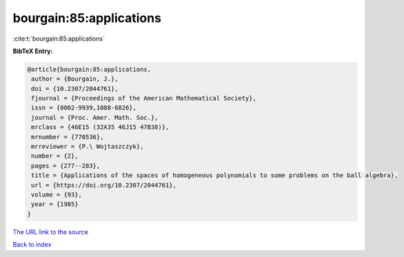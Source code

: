 bourgain:85:applications
========================

:cite:t:`bourgain:85:applications`

**BibTeX Entry:**

.. code-block:: bibtex

   @article{bourgain:85:applications,
    author = {Bourgain, J.},
    doi = {10.2307/2044761},
    fjournal = {Proceedings of the American Mathematical Society},
    issn = {0002-9939,1088-6826},
    journal = {Proc. Amer. Math. Soc.},
    mrclass = {46E15 (32A35 46J15 47B38)},
    mrnumber = {770536},
    mrreviewer = {P.\ Wojtaszczyk},
    number = {2},
    pages = {277--283},
    title = {Applications of the spaces of homogeneous polynomials to some problems on the ball algebra},
    url = {https://doi.org/10.2307/2044761},
    volume = {93},
    year = {1985}
   }
`The URL link to the source <ttps://doi.org/10.2307/2044761}>`_


`Back to index <../By-Cite-Keys.html>`_
